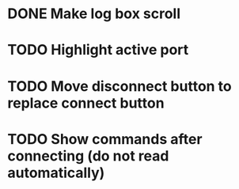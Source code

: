 * DONE Make log box scroll
  CLOSED: [2015-09-19 Sat 20:58]
* TODO Highlight active port
* TODO Move disconnect button to replace connect button
* TODO Show commands after connecting (do not read automatically)
